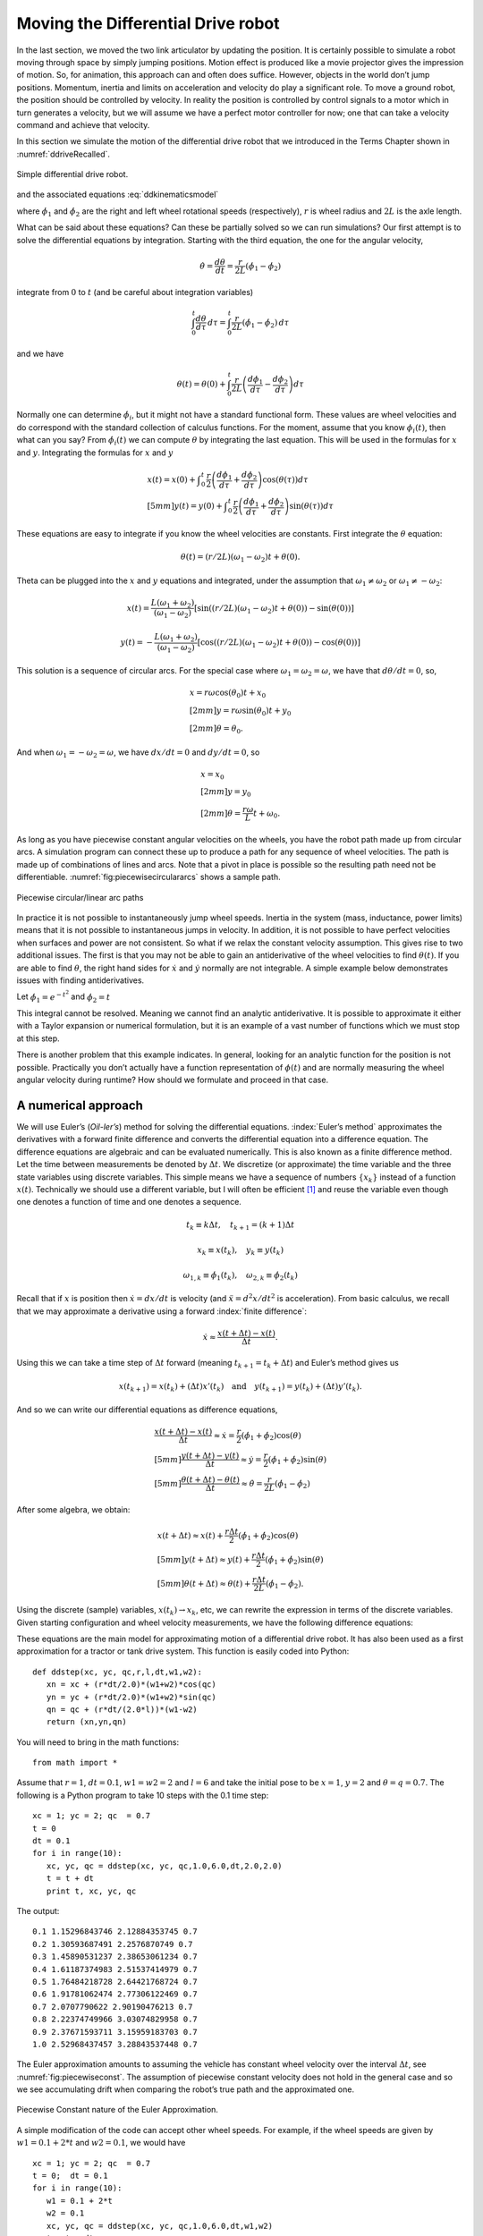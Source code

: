 Moving the Differential Drive robot
-----------------------------------

In the last section, we moved the two link articulator by updating the
position. It is certainly possible to simulate a robot moving through
space by simply jumping positions. Motion effect is produced like a
movie projector gives the impression of motion. So, for animation, this
approach can and often does suffice. However, objects in the world don’t
jump positions. Momentum, inertia and limits on acceleration and
velocity do play a significant role. To move a ground robot, the
position should be controlled by velocity. In reality the position is
controlled by control signals to a motor which in turn generates a
velocity, but we will assume we have a perfect motor controller for now;
one that can take a velocity command and achieve that velocity.

In this section we simulate the motion of the differential drive robot
that we introduced in the Terms Chapter shown in
:numref:`ddriveRecalled`.

.. _`ddriveRecalled`:
.. figure:: SimulationFigures/ddrive.*
   :width: 30%
   :align: center

   Simple differential drive robot.

and the associated
equations :eq:`ddkinematicsmodel`

.. math::
   :label: `ddkinematicsmodel`

   \boxed{
   \begin{array}{l}
    \dot{x} = \frac{r}{2} (\dot{\phi_1}+\dot{\phi_2})\cos(\theta) \\[5mm]
   \dot{y} = \frac{r}{2} (\dot{\phi_1}+\dot{\phi_2})\sin(\theta) \\[5mm]
   \dot{\theta} = \frac{r}{2L} (\dot{\phi_1}-\dot{\phi_2})
   \end{array}}

where :math:`\dot{\phi_1}` and :math:`\dot{\phi_2}` are the right and
left wheel rotational speeds (respectively), :math:`r` is wheel radius
and :math:`2L` is the axle length.

What can be said about these equations? Can these be partially solved so
we can run simulations? Our first attempt is to solve the differential
equations by integration. Starting with the third equation, the one for
the angular velocity,

.. math:: \dot{\theta} =\frac{d\theta}{dt} = \frac{r}{2L} (\dot{\phi_1}-\dot{\phi_2})

integrate from :math:`0` to :math:`t` (and be careful about integration
variables)

.. math:: \int_0^t\frac{d\theta}{d\tau}\, d\tau = \int_0^t\frac{r}{2L} (\dot{\phi_1}-\dot{\phi_2})\, d\tau

and we have

.. math:: \theta(t) = \theta(0) + \int_0^t \frac{r}{2L} \left(\frac{d\phi_1}{d\tau}-\frac{d\phi_2}{d\tau}\right)d\tau

Normally one can determine :math:`\dot{\phi_i}`, but it might not have a
standard functional form. These values are wheel velocities and do
correspond with the standard collection of calculus functions. For the
moment, assume that you know :math:`\phi_i(t)`, then what can you say?
From :math:`\dot{\phi}_i(t)` we can compute :math:`\theta` by
integrating the last equation. This will be used in the formulas for
:math:`x` and :math:`y`. Integrating the formulas for :math:`x` and
:math:`y`

.. math::

   \begin{array}{l}
    x(t)  = x(0)+\displaystyle\int_0^t \frac{r}{2} \left(\frac{d\phi_1}{d\tau}+\frac{d\phi_2}{d\tau}\right)\cos(\theta(\tau))d\tau \\[5mm]
   y(t)  = y(0) + \displaystyle\int_0^t\frac{r}{2} \left(\frac{d\phi_1}{d\tau}+\frac{d\phi_2}{d\tau}\right)\sin(\theta(\tau))d\tau
   \end{array}

These equations are easy to integrate if you know the wheel velocities
are constants. First integrate the :math:`\theta` equation:

.. math:: \theta(t) = (r/2L)(\omega_1 - \omega_2)t + \theta(0).

Theta can be plugged into the :math:`x` and :math:`y` equations and
integrated, under the assumption that :math:`\omega_1\neq \omega_2` or
:math:`\omega_1 \neq -\omega_2`:

.. math::

   x(t) = \frac{L(\omega_1 + \omega_2)}{(\omega_1 - \omega_2)} \left[ \sin((r/2L)(\omega_1 - \omega_2)t + \theta(0)) -
    \sin(\theta(0))\right]

.. math:: y(t) = -\frac{L(\omega_1 + \omega_2)}{(\omega_1 - \omega_2)} \left[ \cos((r/2L)(\omega_1 - \omega_2)t + \theta(0)) - \cos( \theta(0)) \right]

This solution is a sequence of circular arcs. For the special case where
:math:`\omega_1=\omega_2=\omega`, we have that :math:`d\theta / dt = 0`,
so,

.. math::

   \begin{array}{l}
    x = r\omega\cos(\theta_0)t + x_0\\[2mm]
    y = r\omega\sin(\theta_0)t + y_0\\[2mm]
   \theta = \theta_0 .
   \end{array}

And when :math:`\omega_1 = -\omega_2 = \omega`, we have :math:`dx/dt=0`
and :math:`dy/dt=0`, so

.. math::

   \begin{array}{l}
    x = x_0\\[2mm]
    y = y_0\\[2mm]
   \theta = \displaystyle \frac{r\omega}{L} t + \omega_0 .
   \end{array}

As long as you have piecewise constant angular velocities on the wheels,
you have the robot path made up from circular arcs. A simulation program
can connect these up to produce a path for any sequence of wheel
velocities. The path is made up of combinations of lines and arcs. Note
that a pivot in place is possible so the resulting path need not be
differentiable.
:numref:`fig:piecewisecirculararcs`
shows a sample path.

.. _`fig:piecewisecirculararcs`:
.. figure:: SimulationFigures/piecewisecircular.*
   :width: 50%
   :align: center

   Piecewise circular/linear arc paths

In practice it is not possible to instantaneously jump wheel speeds.
Inertia in the system (mass, inductance, power limits) means that it is
not possible to instantaneous jumps in velocity. In addition, it is not
possible to have perfect velocities when surfaces and power are not
consistent. So what if we relax the constant velocity assumption. This
gives rise to two additional issues. The first is that you may not be
able to gain an antiderivative of the wheel velocities to find
:math:`\theta(t)`. If you are able to find :math:`\theta`, the right
hand sides for :math:`\dot{x}` and :math:`\dot{y}` normally are not
integrable. A simple example below demonstrates issues with finding
antiderivatives.

Let :math:`\dot{\phi_1} = e^{-t^2}` and
:math:`\dot{\phi_2} = t`

.. math:: \theta(t) = \theta(0) + \int_0^t \frac{r}{2L} \left(e^{-\tau^2}-\tau\right)d\tau = ???
   :label: `ddexamplenotworkable`


This integral cannot be resolved. Meaning we cannot find an analytic
antiderivative. It is possible to approximate it either with a Taylor
expansion or numerical formulation, but it is an example of a vast
number of functions which we must stop at this step.

There is another problem that this example indicates. In general,
looking for an analytic function for the position is not possible.
Practically you don’t actually have a function representation of
:math:`\phi(t)` and are normally measuring the wheel angular velocity
during runtime? How should we formulate and proceed in that case.

A numerical approach
~~~~~~~~~~~~~~~~~~~~

We will use Euler’s (*Oil-ler’s*) method for solving the differential
equations. :index:`Euler’s method` approximates the derivatives with a forward
finite difference and converts the differential equation into a
difference equation. The difference equations are algebraic and can be
evaluated numerically. This is also known as a finite difference method.
Let the time between measurements be denoted by :math:`\Delta t`. We
discretize (or approximate) the time variable and the three state
variables using discrete variables. This simple means we have a sequence
of numbers :math:`\{x_k\}` instead of a function :math:`x(t)`.
Technically we should use a different variable, but I will often be
efficient [#f1]_ and reuse the variable even though one denotes a function
of time and one denotes a sequence.

.. math:: t_k \equiv k\Delta t, \quad t_{k+1} = (k+1)\Delta t

.. math:: x_k \equiv x(t_k), ~~~ y_k \equiv y(t_k)

.. math::

   \omega_{1, k}\equiv \dot{\phi}_{1}(t_k), ~~~
   \omega_{2, k}\equiv \dot{\phi}_{2}(t_k)

Recall that if :math:`x` is position then :math:`\dot{x}=dx/dt` is
velocity (and :math:`\ddot{x}=d^2x/dt^2` is acceleration). From basic
calculus, we recall that we may approximate a derivative using a forward
:index:`finite difference`:

.. math:: \dot{x} \approx \frac{x(t+\Delta t) - x(t)}{\Delta t}.

Using this we can take a time step of :math:`\Delta t` forward (meaning
:math:`t_{k+1} = t_k + \Delta t`) and Euler’s method gives us

.. math::

   x(t_{k+1}) = x(t_k) + (\Delta t)x'(t_k) \quad \mbox{and}
   \quad y(t_{k+1}) = y(t_k) + (\Delta t)y'(t_k).

And so we can write our differential equations as difference equations,

.. math::

   \begin{array}{l}
   \displaystyle \frac{x(t+\Delta t) - x(t)}{\Delta t}\approx \dot{x} = \frac{r}{2} (\dot{\phi_1}+\dot{\phi_2})\cos(\theta) \\[5mm]
   \displaystyle \frac{y(t+\Delta t) - y(t)}{\Delta t}\approx \dot{y} = \frac{r}{2} (\dot{\phi_1}+\dot{\phi_2})\sin(\theta) \\[5mm]
   \displaystyle \frac{\theta (t+\Delta t) - \theta (t)}{\Delta t}\approx \dot{\theta} = \frac{r}{2L} (\dot{\phi_1}-\dot{\phi_2})
   \end{array}

After some algebra, we obtain:

.. math::

   \begin{array}{l}
    x(t+\Delta t) \approx x(t) +\frac{r\Delta t}{2} (\dot{\phi_1}+\dot{\phi_2})\cos(\theta) \\[5mm]
    y(t+\Delta t) \approx y(t) +\frac{r\Delta t}{2} (\dot{\phi_1}+\dot{\phi_2})\sin(\theta) \\[5mm]
   \theta (t+\Delta t) \approx \theta (t) +\frac{r\Delta t}{2L} (\dot{\phi_1}-\dot{\phi_2}).
   \end{array}

Using the discrete (sample) variables, :math:`x(t_k) \to x_k`, etc, we
can rewrite the expression in terms of the discrete variables. Given
starting configuration and wheel velocity measurements, we have the
following difference equations:

.. math::
   :label: discreteDD

   \begin{array}{l}
    x_{k+1} = x_k + \frac{r\Delta t}{2} (\omega_{1, k}+\omega_{2, k})\cos(\theta_k) \\[5mm]
   y_{k+1} = y_k + \frac{r\Delta t}{2} (\omega_{1, k}+\omega_{2, k})\sin(\theta_k) \\[5mm]
   \theta_{k+1} = \theta_k + \frac{r\Delta t}{2L} (\omega_{1, k}-\omega_{2, k})
   \end{array}

These equations are the main model for approximating motion of a
differential drive robot. It has also been used as a first approximation
for a tractor or tank drive system. This function is easily coded into
Python:

::

    def ddstep(xc, yc, qc,r,l,dt,w1,w2):
       xn = xc + (r*dt/2.0)*(w1+w2)*cos(qc)
       yn = yc + (r*dt/2.0)*(w1+w2)*sin(qc)
       qn = qc + (r*dt/(2.0*l))*(w1-w2)
       return (xn,yn,qn)

You will need to bring in the math functions:

::

    from math import *

Assume that :math:`r=1`, :math:`dt = 0.1`, :math:`w1=w2=2` and
:math:`l=6` and take the initial pose to be :math:`x=1`, :math:`y=2` and
:math:`\theta = q =0.7`. The following is a Python program to take 10
steps with the 0.1 time step:

::

    xc = 1; yc = 2; qc  = 0.7
    t = 0
    dt = 0.1
    for i in range(10):
       xc, yc, qc = ddstep(xc, yc, qc,1.0,6.0,dt,2.0,2.0)
       t = t + dt
       print t, xc, yc, qc

The output:

::

    0.1 1.15296843746 2.12884353745 0.7
    0.2 1.30593687491 2.2576870749 0.7
    0.3 1.45890531237 2.38653061234 0.7
    0.4 1.61187374983 2.51537414979 0.7
    0.5 1.76484218728 2.64421768724 0.7
    0.6 1.91781062474 2.77306122469 0.7
    0.7 2.0707790622 2.90190476213 0.7
    0.8 2.22374749966 3.03074829958 0.7
    0.9 2.37671593711 3.15959183703 0.7
    1.0 2.52968437457 3.28843537448 0.7

The Euler approximation amounts to assuming the vehicle has constant
wheel velocity over the interval :math:`\Delta t`, see
:numref:`fig:piecewiseconst`. The assumption
of piecewise constant velocity does not hold in the general case and so
we see accumulating drift when comparing the robot’s true path and the
approximated one.

.. _`fig:piecewiseconst`:
.. figure:: SimulationFigures/piecewiseconst.*
   :width: 50%
   :align: center

   Piecewise Constant nature of the Euler
   Approximation.

A simple modification of the code can accept other wheel speeds. For
example, if the wheel speeds are given by :math:`w1 = 0.1 + 2*t` and
:math:`w2 = 0.1`, we would have

::

    xc = 1; yc = 2; qc  = 0.7
    t = 0;  dt = 0.1
    for i in range(10):
       w1 = 0.1 + 2*t
       w2 = 0.1
       xc, yc, qc = ddstep(xc, yc, qc,1.0,6.0,dt,w1,w2)
       t = t + dt
       print t, xc, yc, qc

::

    0.1 1.00764842187 2.00644217687 0.7
    0.2 1.02294526562 2.01932653062 0.701666666667
    0.3 1.0458582885 2.03869127648 0.705
    0.4 1.07632275057 2.06461262966 0.71
    0.5 1.11424084437 2.09720431822 0.716666666667
    0.6 1.15948081421 2.13661681787 0.725
    0.7 1.21187577374 2.18303629886 0.735
    0.8 1.27122223402 2.23668327131 0.746666666667
    0.9 1.33727835762 2.29781091264 0.76
    1.0 1.40976195869 2.36670305715 0.775

You can plot the motion in Python. Another example with circular motion:

::

    import pylab as plt
    import numpy as np
    from math import *
    N=200
    x = np.zeros(N)
    y = np.zeros(N)
    q = np.zeros(N)
    x[0] = 1; y[0] = 2; q[0]  = 0.7
    t = 0;  dt = 0.1
    for i in range(N-1):
       w1 = 0.1
       w2 = 0.5
       x[i+1], y[i+1], q[i+1] = ddstep(x[i], y[i], q[i],1.0,6.0,dt,w1,w2)
       t = t + dt

    plt.plot(x,y,'b')
    plt.show()

Differential Drive Inverse Kinematics
~~~~~~~~~~~~~~~~~~~~~~~~~~~~~~~~~~~~~

Recall the DD forward kinematics:

.. math::

   \begin{array}{l}
    \dot{x} = \frac{r}{2} (\dot{\phi_1}+\dot{\phi_2})\cos(\theta) \\[5mm]
   \dot{y} = \frac{r}{2} (\dot{\phi_1}+\dot{\phi_2})\sin(\theta) \\[5mm]
   \dot{\theta} = \frac{r}{2L} (\dot{\phi_1}-\dot{\phi_2})
   \end{array}

Starting with the velocity :math:`v = \sqrt{\dot{x}^2 + \dot{y}^2}`,
plug in the first two differential equations:

.. math:: v = \sqrt{\left(\frac{r}{2} (\dot{\phi_1}+\dot{\phi_2})\cos(\theta)\right)^2 + \left(\frac{r}{2} (\dot{\phi_1}+\dot{\phi_2})\sin(\theta)\right)^2}

.. math:: = \sqrt{\left(\frac{r}{2} (\dot{\phi_1}+\dot{\phi_2})\right)^2 \left(\cos^2(\theta) + \sin^2(\theta)\right)}

.. math:: = \frac{r}{2} |\dot{\phi_1}+\dot{\phi_2}|.

So, we finally have:

.. math:: |\dot{\phi_1}+\dot{\phi_2}| = \frac{2v}{r}.

Using the third differential equation,
:math:`\dot{\phi_1} = \dot{\phi_2} + \frac{2L\dot{\theta}}{r}`, we can
solve for :math:`\dot{\phi_2}`. We get,

.. math:: |\dot{\phi_2} + \frac{L\dot{\theta}}{r}| = \frac{v}{r}.

Solving for :math:`\dot{\phi_2}` and then plugging back in for
:math:`\dot{\phi_1}`, we have

.. math::

   \dot{\phi_1} =  \frac{L\dot{\theta}}{r} \pm \frac{v}{r}, \quad
   \dot{\phi_2} = -\frac{L\dot{\theta}}{r} \pm \frac{v}{r}

The direction of the robot is the direction of the curve shown in
:numref:`intro-tangent`.

.. _`intro-tangent`:
.. figure:: SimulationFigures/tantheta.*
   :width: 30%
   :align: center

   The relation between :math:`\theta` and :math:`\dot{x}`,
   :math:`\dot{y}`.

.. math:: \theta = \arctan \frac{\dot{y}}{\dot{x}}~.

Differentiation gives

.. math:: \dot{\theta} = \frac{\dot{x}\ddot{y} - \dot{y}\ddot{x}}{\dot{x}^2 + \dot{y}^2}

Plugging in we have

.. math::

   \begin{array}{l}
   \dot{\phi_1} = \displaystyle \frac{L}{r}\left( \frac{\dot{x}\ddot{y} - \dot{y}\ddot{x}}{\dot{x}^2 + \dot{y}^2}\right) \pm \frac{\sqrt{\dot{x}^2 + \dot{y}^2}}{r} \\[3mm]
   \dot{\phi_2} = \displaystyle -\frac{L}{r}\left(\frac{\dot{x}\ddot{y} - \dot{y}\ddot{x}}{\dot{x}^2 + \dot{y}^2}\right) \pm \frac{\sqrt{\dot{x}^2 + \dot{y}^2}}{r}
   \end{array}

Direction along the path is selected depending on the :math:`\pm`. We
will pick the positive root to be consistent with the front of the
robot.

.. math::
   :label: `inverseddequations`

   \boxed{
   \begin{array}{l}
   \dot{\phi_1} = \displaystyle \frac{L}{r}\left( \frac{\dot{x}\ddot{y} - \dot{y}\ddot{x}}{\dot{x}^2 + \dot{y}^2}\right) + \frac{\sqrt{\dot{x}^2 + \dot{y}^2}}{r} \\[3mm]
   \dot{\phi_2} = \displaystyle -\frac{L}{r}\left(\frac{\dot{x}\ddot{y} - \dot{y}\ddot{x}}{\dot{x}^2 + \dot{y}^2}\right) + \frac{\sqrt{\dot{x}^2 + \dot{y}^2}}{r}
   \end{array} }

Note that the curvature of a parameterized plane curve is given by

.. math::

   \kappa   = \frac{\dot{x}\ddot{y} - \dot{y}\ddot{x}}{(\dot{x}^2 + \dot{y}^2)^{3/2}}
   = \frac{\dot{x}\ddot{y} - \dot{y}\ddot{x}}{v(\dot{x}^2 + \dot{y}^2)} =  \frac{\dot{\theta}}{v}

and we can rewrite the inverse kinematic equations, IK, as

.. math::
   :label:  `inverseddequationskappa`

   \boxed{
   \begin{array}{l}
   v = \sqrt{\dot{x}^2 + \dot{y}^2}\\[3mm]
   \kappa =   \displaystyle  \frac{\dot{x}\ddot{y} - \dot{y}\ddot{x}}{v^3} = \frac{\dot{\theta}}{v}\\[3mm]
   \dot{\phi_1} = \displaystyle \frac{v}{r}\left(\kappa L + 1\right) \\[3mm]
   \dot{\phi_2} = \displaystyle \frac{v}{r}\left(-\kappa L + 1\right)
   \end{array}}

Find the wheel velocities for a robot moving in a circle of radius 20.
Assume that :math:`r=1` and :math:`L = 4` and using the following
parameterization:

.. math:: x = R\cos(t/R), \quad y = R\sin(t/R), \quad \mbox{where } t \in [0, 2\pi R]

and so for our example we have that

.. math:: x = 20\cos(t/20), \quad y = 20\sin(t/20), \quad \mbox{where } t \in [0, 40\pi].

First we must compute,
:math:`v = \sqrt{\dot{x}^2 + \dot{y}^2} =  \sqrt{\sin^2(x) + \cos^2(x)} =1`.
Next we compute :math:`\kappa`:

.. math::

   \kappa =  \dot{x}\ddot{y} - \dot{y}\ddot{x} =
   \frac{\sin^2(t/20)}{20} + \frac{\cos^2(t/20)}{20}  =  \frac{1}{20} .

This makes sense since we know the curvature is the reciprocal of the
radius. By selecting to go counter-clockwise (increasing :math:`\theta`)
we use *+* in :eq:`inverseddequations`. Plugging the
values into :eq:`inverseddequations`,
we obtain wheel velocities

.. math::

   \begin{array}{l}
   \dot{\phi_1} = 6/5 \\[3mm]
   \dot{\phi_2} = 4/5
   \end{array}

Assume that you want to follow the path

.. math:: x(t) = t^2, \quad y(t) = t

with a differential drive robot (leaving :math:`L` and :math:`r` as
variables). We must first compute the derivatives

.. math:: \dot{x} = 2t,\quad \ddot{x} = 2,\quad \dot{y} = 1,\quad \ddot{y} = 0

and then plug into the equations

.. math:: \kappa = \frac{(2t)(0) - (1)(2)}{\left((2t)^2 + (1)^2\right)^{3/2}} = -\frac{2}{\left(4t^2 + 1\right)^{3/2}}

.. math:: v = \sqrt{(2t)^2 + 1^2} = \sqrt{4t^2 + 1}

.. math:: \dot{\phi_1} =  \frac{v}{r}\left( \kappa L + 1\right) , \quad \dot{\phi_2} = \frac{v}{r}\left( - \kappa L  + 1\right).

::

    N=100
    t0 = 0.0
    t1 = 2.0
    t = np.linspace(t0,t1,N)
    dt = (t1-t0)/N
    one = np.ones((N))
    xp = np.zeros((N))
    yp = np.zeros((N))
    th = np.zeros((N))

    x = t*t
    y = t

    plt.figure()
    plt.plot(x,y,'g-')
    plt.legend(['Path'],loc='best')
    plt.title('Quadratic Path')
    plt.show()

Generate wheel speeds:

::

    doty=one
    dotx=2*t
    ddoty=0
    ddotx=2*one

    r = 1.0
    L = 4.0
    v = np.sqrt(dotx*dotx + doty*doty)
    kappa = (dotx*ddoty - doty*ddotx)/(v*v*v)
    dotphi1 = (v/r)*(kappa*L +1)
    dotphi2 = (v/r)*(-kappa*L+1)

    plt.plot(t,dotphi1,'b-', t,dotphi2,'g-')
    plt.title('Wheel Speeds')
    plt.legend(['Right', 'Left'],loc='best')
    plt.show()

And the section of code to check:

::

    xp[0] = 0.0
    yp[0] = 0.0
    th[0] = 1.5707963267949

    for i in range(N-1):
        xp[i+1] = xp[i] + (r*dt/2.0)*(dotphi1[i]+dotphi2[i])*math.cos(th[i])
        yp[i+1] = yp[i] + (r*dt/2.0)*(dotphi1[i]+dotphi2[i])*math.sin(th[i])
        th[i+1] = th[i] + (r*dt/(2.0*L))*(dotphi1[i]-dotphi2[i])

    plt.figure()
    plt.plot(x,y,'g-', xp, yp, 'bx')
    plt.legend(['Original Path', 'Robot Path'],loc='best')
    plt.title('Path')
    plt.show()


.. _`quadraticpathexample2`:
.. figure:: SimulationFigures/quadpolyphis.*
   :width: 60%
   :align: center

   The wheel velocities.


.. _`quadraticpathexample3`:
.. figure:: SimulationFigures/quadpoly1.*
   :width: 60%
   :align:  center

   Comparison of the path and driven path.

On a robot, the motor controllers will be taking digital commands which
means the wheel velocities are discrete. This implies that the robot has
fixed wheel velocities during the interval between velocity updates. We
know in the case of the differential drive robot, fixed wheel speeds
means the robot is driving a line or circle. Therefor the DD robot in
this case is following a connected path made up of line or circle
segments, see :numref:`fig:piecewiseconst`.
Even when we do have functional forms for the wheel speeds, the
implementation is still discrete.

It makes sense to treat this as a discrete formula and to write as such:

.. math::
   :label: ddikpartial

   \boxed{
   \begin{array}{l}
   v_k = \sqrt{\dot{x}(t_k)^2 + \dot{y}(t_k)^2} , \quad\quad
   \displaystyle  \kappa_k = \frac{\dot{x}(t_k) \ddot{y}(t_k ) -  \dot{y}(t_k) \ddot{x}(t_k)}{v_k^3}, \\[3mm]
   \displaystyle  \omega_{1,k} = \frac{v_k}{r}(\kappa_k L + 1), \quad\quad
   \displaystyle  \omega_{2,k} = \frac{v_k}{r}(-\kappa_k L + 1)
   \end{array} }

Determine the wheel velocities to drive through the way points (0,1),
(1,2), (2,5). First we compute the derivatives

.. math:: \dot{x} = 1,\quad \ddot{x} = 0,\quad \dot{y} = 2t,\quad \ddot{y} = 2

and then plug into the equations

.. math:: \kappa = \frac{(1)(2) - (2t)(0)}{\left(1 + 4t^2\right)^{3/2}} = \frac{2}{\left(1 + 4t^2\right)^{3/2}} ,

.. math:: \dot{\phi_1} =  \frac{v}{r}\left( \kappa L + 1\right) , \quad \dot{\phi_2} = \frac{v}{r}\left( - \kappa L  + 1\right).

Limitations
~~~~~~~~~~~

In the previous sections we have shown how to drive a robot along any
path that the kinematics admits. In the mathematical examples, there are
no problems with following a precomputed path. However, this is an
example of open loop control and it suffers from many types of error
such as discretization error, non-uniform components, variations in
power, signals and an unpredictable environment. The robot will drift
from the intended path. This drift grows over time.

In practice, we will normally not compute the analytic path from which
to compute the derivatives and such to plug into the inverse kinematics.
We will use more traditional control algorithms to direct the robot such
as a PID controller. We may have a path to follow, but we will not plug
that path into the inverse kinematics. Instead we will extract samples
from the path and feed destination points into the control algorithm.
This does not mean that our efforts working out the inverse kinematics
was wasted. Very much to the contrary. We will still use the IK formulas
in our controllers. Understanding the IK will help in the controller
design. The IK can often help isolate aspects of the system dynamics
which eases controller development or makes it possible to gain a stable
controller.

.. rubric:: Footnotes

.. [#f1] that would be a *codeword* for sloppy
